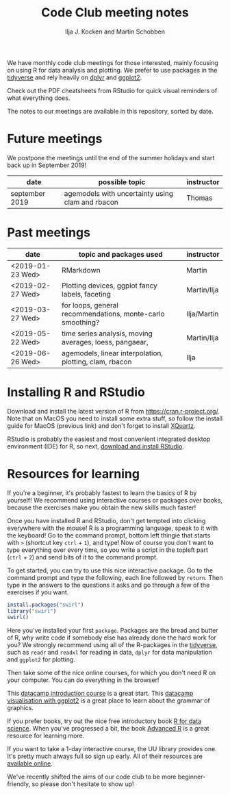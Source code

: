 #+TITLE: Code Club meeting notes
#+AUTHOR: Ilja J. Kocken and Martin Schobben

We have monthly code club meetings for those interested, mainly focusing on
using R for data analysis and plotting. We prefer to use packages in the
[[https://www.tidyverse.org/][tidyverse]] and rely heavily on
[[https://dplyr.tidyverse.org/][dplyr]] and
[[https://ggplot2.tidyverse.org/][ggplot2]].

Check out the PDF cheatsheets from RStudio for quick visual reminders of what
everything does.

The notes to our meetings are available in this repository, sorted by date.

* Future meetings
We postpone the meetings until the end of the summer holidays and start back up
in September 2019!

| date           | possible topic                                   | instructor |
|----------------+--------------------------------------------------+------------|
| september 2019 | agemodels with uncertainty using clam and rbacon | Thomas     |

* Past meetings
| date             | topic and packages used                                    | instructor  |
|------------------+------------------------------------------------------------+-------------|
| <2019-01-23 Wed> | RMarkdown                                                  | Martin      |
| <2019-02-27 Wed> | Plotting devices, ggplot fancy labels, faceting            | Martin/Ilja |
| <2019-03-27 Wed> | for loops, general recommendations, monte-carlo smoothing? | Ilja/Martin |
| <2019-05-22 Wed> | time series analysis, moving averages, loess, pangaear,    | Martin/Ilja |
| <2019-06-26 Wed> | agemodels, linear interpolation, plotting, clam, rbacon    | Ilja        |

* Installing R and RStudio
Download and install the latest version of R from
[[https://cran.r-project.org/]]. Note that on MacOS you need to install some
extra stuff, so follow the install guide for MacOS (previous link) and don't
forget to install [[http://xquartz.macosforge.org/][XQuartz]].

RStudio is probably the easiest and most convenient integrated desktop
environment (IDE) for R, so next,
[[https://www.rstudio.com/products/rstudio/download/][download and install
RStudio]].

* Resources for learning
If you're a beginner, it's probably fastest to learn the basics of R by
yourself! We recommend using interactive courses or packages over books,
because the exercises make you obtain the new skills much faster!

Once you have installed R and RStudio, don't get tempted into clicking
everywhere with the mouse! R is a programming language, speak to it with the
keyboard! Go to the command prompt, bottom left thingie that starts with ~>~
(shortcut key ~ctrl~ + ~1~), and type! Now of course you don't want to type
everything over every time, so you write a script in the topleft part (~ctrl~ +
~2~) and send bits of it to the command prompt.

To get started, you can try to use this nice interactive package. Go to the
command prompt and type the following, each line followed by ~return~. Then
type in the answers to the questions it asks and go through a few of the
exercises if you want.


#+begin_src R
install.packages("swirl")
library("swirl")
swirl()
#+end_src

Here you've installed your first ~package~. Packages are the bread and butter
of R, why write code if somebody else has already done the hard work for you?
We strongly recommend using all of the R-packages in the
[[https://www.tidyverse.org/][tidyverse]], such as ~readr~ and ~readxl~ for
reading in data, ~dplyr~ for data manipulation and ~ggplot2~ for plotting.

Then take some of the nice online courses, for which you don't need R on your
computer. You can do everything in the browser!

This [[https://www.datacamp.com/courses/free-introduction-to-r][datacamp
introduction course]] is a great start. This
[[https://www.datacamp.com/courses/data-visualization-with-ggplot2-1][datacamp
visualisation with ggplot2]] is a great place to learn about the grammar of
graphics.

If you prefer books, try out the nice free introductory book
[[https://r4ds.had.co.nz/][R for data science]]. When you've progressed a bit,
the book [[https://adv-r.hadley.nz/][Advanced R]] is a great resource for
learning more.

If you want to take a 1-day interactive course, the UU library provides one.
It's pretty much always full so sign up early. All of their resources are
[[https://github.com/UtrechtUniversity/workshop-introduction-to-R-and-data][available
online]].

We've recently shifted the aims of our code club to be more beginner-friendly,
so please don't hesitate to show up!
